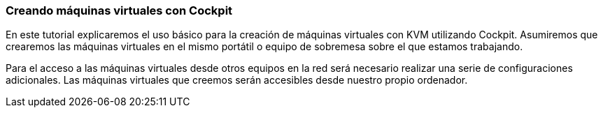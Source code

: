 === Creando máquinas virtuales con Cockpit [[cockpit]]

En este tutorial explicaremos el uso básico para la creación de máquinas virtuales con KVM utilizando Cockpit. Asumiremos que crearemos las máquinas virtuales en el mismo portátil o equipo de sobremesa sobre el que estamos trabajando.

Para el acceso a las máquinas virtuales desde otros equipos en la red será necesario realizar una serie de configuraciones adicionales. Las máquinas virtuales que creemos serán accesibles desde nuestro propio ordenador.